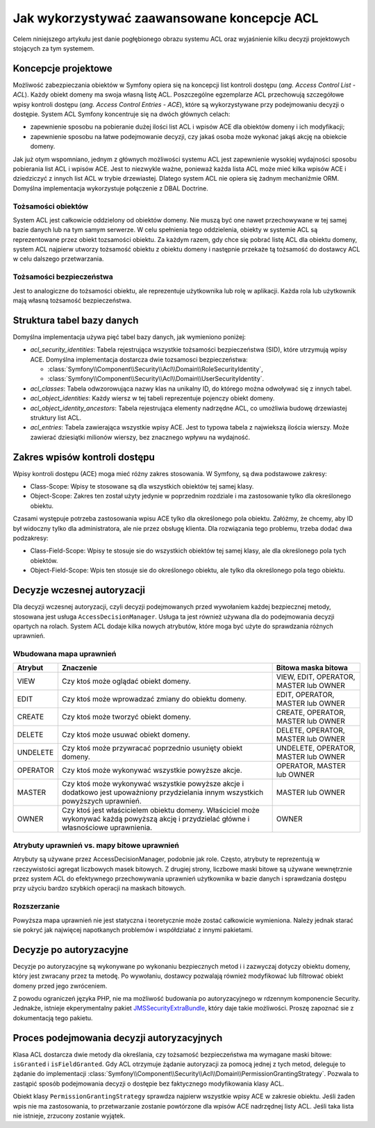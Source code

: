 .. index::
   single: bezpieczeństwo; ACL
   single: autoryzacja; ACL
   single: lista kontroli dostępu (ACL); koncepcje
   single: ACL
   
Jak wykorzystywać zaawansowane koncepcje ACL
============================================

Celem niniejszego artykułu jest danie pogłębionego obrazu systemu ACL oraz
wyjaśnienie kilku decyzji projektowych stojących za tym systemem.

Koncepcje projektowe
--------------------

Możliwość zabezpieczania obiektów w Symfony opiera się na koncepcji list kontroli
dostępu (*ang. Access Control List - ACL*). Każdy obiekt domeny ma swoja własną
listę ACL. Poszczególne egzemplarze ACL przechowują szczegółowe wpisy kontroli
dostępu (*ang. Access Control Entries - ACE*), które są wykorzystywane przy podejmowaniu
decyzji o dostępie. System ACL Symfony koncentruje się na dwóch głównych celach:

- zapewnienie sposobu na pobieranie dużej ilości list ACL i wpisów ACE dla obiektów
  domeny i ich modyfikacji;
- zapewnienie sposobu na łatwe podejmowanie decyzji, czy jakaś osoba może wykonać
  jakąś akcję na obiekcie domeny.

Jak już otym wspomniano, jednym z głównych możliwości systemu ACL jest zapewnienie
wysokiej wydajności sposobu pobierania list ACL i wpisów ACE. Jest to niezwykle
ważne, ponieważ każda lista ACL może mieć kilka wpisów ACE i dziedziczyć z innych
list ACL w trybie drzewiastej. Dlatego system ACL nie opiera się żadnym mechaniźmie
ORM. Domyślna implementacja wykorzystuje połączenie z DBAL Doctrine.

Tożsamości obiektów
~~~~~~~~~~~~~~~~~~~

System ACL jest całkowicie oddzielony od obiektów domeny. Nie muszą być one
nawet przechowywane w tej samej bazie danych lub na tym samym serwerze. W celu
spełnienia tego oddzielenia, obiekty w systemie ACL są reprezentowane przez 
obiekt tozsamości obiektu. Za każdym razem, gdy chce się pobrać listę ACL dla
obiektu domeny, system ACL najpierw utworzy tożsamość obiektu z obiektu
domeny i następnie przekaże tą tożsamość do dostawcy ACL w celu dalszego
przetwarzania.

Tożsamości bezpieczeństwa
~~~~~~~~~~~~~~~~~~~~~~~~~

Jest to analogiczne do tożsamości obiektu, ale reprezentuje użytkownika lub
rolę w aplikacji. Każda rola lub użytkownik mają własną tożsamość bezpieczeństwa.

Struktura tabel bazy danych
---------------------------

Domyślna implementacja używa pięć tabel bazy danych, jak wymieniono poniżej:

- *acl_security_identities*: Tabela rejestrująca wszystkie tożsamości
  bezpieczeństwa (SID), które utrzymują wpisy ACE. Domyślna implementacja
  dostarcza dwie tozsamosci bezpieczeństwa:
  
  - :class:`Symfony\\Component\\Security\\Acl\\Domain\\RoleSecurityIdentity`,
  - :class:`Symfony\\Component\\Security\\Acl\\Domain\\UserSecurityIdentity`.

- *acl_classes*: Tabela odwzorowująca nazwy klas na unikalny ID, do którego
  można odwoływać się z innych tabel.
- *acl_object_identities*: Każdy wiersz w tej tabeli reprezentuje pojenczy obiekt
  domeny.
- *acl_object_identity_ancestors*: Tabela rejestrująca elementy nadrzędne ACL,
  co umożliwia budowę drzewiastej struktury list ACL. 
- *acl_entries*: Tabela zawierająca wszystkie wpisy ACE. Jest to typowa tabela
  z najwiekszą ilościa wierszy. Może zawierać dziesiątki milionów wierszy, bez
  znacznego wpływu na wydajność.

.. _cookbook-security-acl-field_scope:

Zakres wpisów kontroli dostępu
------------------------------

Wpisy kontroli dostępu (ACE) moga mieć różny zakres stosowania. W Symfony, są dwa
podstawowe zakresy:

- Class-Scope: Wpisy te stosowane są dla wszystkich obiektów tej samej klasy.
- Object-Scope: Zakres ten został użyty jedynie w poprzednim rozdziale i ma
  zastosowanie tylko dla określonego obiektu.

Czasami występuje potrzeba zastosowania wpisu ACE tylko dla określonego pola
obiektu. Załóżmy, że chcemy, aby ID był widoczny tylko dla administratora,
ale nie przez obsługę klienta. Dla rozwiązania tego problemu, trzeba dodać dwa
podzakresy:

- Class-Field-Scope: Wpisy te stosuje sie do wszystkich obiektów tej samej klasy,
  ale dla określonego pola tych obiektów.
- Object-Field-Scope: Wpis ten stosuje sie do określonego obiektu, ale tylko dla
  określonego pola tego obiektu.

Decyzje wczesnej autoryzacji
----------------------------

Dla decyzji wczesnej autoryzacji, czyli decyzji podejmowanych przed wywołaniem
każdej bezpiecznej metody, stosowana jest usługa ``AccessDecisionManager``.
Usługa ta jest również używana dla do podejmowania decyzji opartych
na rolach. System ACL dodaje kilka nowych atrybutów, które moga być użyte do
sprawdzania różnych uprawnień.

Wbudowana mapa uprawnień
~~~~~~~~~~~~~~~~~~~~~~~~

+----------+-------------------------------+----------------------------+
| Atrybut  | Znaczenie                     | Bitowa maska bitowa        |
+==========+===============================+============================+
| VIEW     | Czy ktoś może oglądać         | VIEW, EDIT, OPERATOR,      |
|          | obiekt domeny.                | MASTER lub OWNER           |
+----------+-------------------------------+----------------------------+
| EDIT     | Czy ktoś może wprowadzać      | EDIT, OPERATOR, MASTER     |
|          | zmiany do obiektu domeny.     | lub OWNER                  |
+----------+-------------------------------+----------------------------+
| CREATE   | Czy ktoś może tworzyć         | CREATE, OPERATOR, MASTER   |
|          | obiekt domeny.                | lub OWNER                  |
+----------+-------------------------------+----------------------------+
| DELETE   | Czy ktoś może usuwać          | DELETE, OPERATOR, MASTER   |
|          | obiekt domeny.                | lub OWNER                  |
+----------+-------------------------------+----------------------------+
| UNDELETE | Czy ktoś może przywracać      | UNDELETE, OPERATOR, MASTER |
|          | poprzednio usunięty           | lub OWNER                  |
|          | obiekt domeny.                |                            |
+----------+-------------------------------+----------------------------+
| OPERATOR | Czy ktoś może wykonywać       | OPERATOR, MASTER lub OWNER |
|          | wszystkie powyższe akcje.     |                            |
+----------+-------------------------------+----------------------------+
| MASTER   | Czy ktoś może wykonywać       | MASTER lub OWNER           |
|          | wszystkie powyższe akcje      |                            |
|          | i dodatkowo jest upoważniony  |                            |
|          | przydzielania innym           |                            |
|          | wszystkich powyższych         |                            |
|          | uprawnień.                    |                            |
+----------+-------------------------------+----------------------------+
| OWNER    | Czy ktoś jest właścicielem    | OWNER                      |
|          | obiektu domeny. Właściciel    |                            |
|          | może wykonywać każdą powyższą |                            |
|          | akcję i przydzielać główne    |                            |
|          | i własnościowe uprawnienia.   |                            |
+----------+-------------------------------+----------------------------+

Atrybuty uprawnień vs. mapy bitowe uprawnień
~~~~~~~~~~~~~~~~~~~~~~~~~~~~~~~~~~~~~~~~~~~~

Atrybuty są używane przez AccessDecisionManager, podobnie jak role. Często,
atrybuty te reprezentują w rzeczywistości agregat liczbowych masek bitowych.
Z drugiej strony, liczbowe maski bitowe są używane wewnętrznie przez system
ACL do efektywnego przechowywania uprawnień użytkownika w bazie danych
i sprawdzania dostępu przy użyciu bardzo szybkich operacji na maskach bitowych.

Rozszerzanie
~~~~~~~~~~~~

Powyższa mapa uprawnień nie jest statyczna i teoretycznie może zostać całkowicie
wymieniona. Należy jednak starać sie pokryć jak najwięcej napotkanych problemów
i współdziałać z innymi pakietami.

Decyzje po autoryzacyjne
------------------------

Decyzje po autoryzacyjne są wykonywane po wykonaniu bezpiecznych metod i 
i zazwyczaj dotyczy obiektu domeny, który jest zwracany przez ta metodę.
Po wywołaniu, dostawcy pozwalają również modyfikować lub filtrować obiekt domeny
przed jego zwróceniem.

Z powodu ograniczeń języka PHP, nie ma możliwość budowania po autoryzacyjnego
w rdzennym komponencie Security.
Jednakże, istnieje ekperymentalny pakiet `JMSSecurityExtraBundle`_, który daje
takie możliwości. Proszę zapoznać sie z dokumentacją tego pakietu.

Proces podejmowania decyzji autoryzacyjnych
-------------------------------------------

Klasa ACL dostarcza dwie metody dla określania, czy tożsamość bezpieczeństwa
ma wymagane maski bitowe: ``isGranted`` i ``isFieldGranted``. Gdy ACL otrzymuje
żądanie autoryzacji za pomocą jednej z tych metod, deleguje to żądanie do
implementacji
:class:`Symfony\\Component\\Security\\Acl\\Domain\\PermissionGrantingStrategy`.
Pozwala to zastąpić sposób podejmowania decyzji o dostępie bez faktycznego
modyfikowania klasy ACL.

Obiekt klasy ``PermissionGrantingStrategy`` sprawdza najpierw wszystkie wpisy ACE
w zakresie obiektu. Jeśli żaden wpis nie ma zastosowania, to przetwarzanie zostanie 
powtórzone dla wpisów ACE nadrzędnej listy ACL. Jeśli taka lista nie istnieje,
zrzucony zostanie wyjątek.

.. _`JMSSecurityExtraBundle`: https://github.com/schmittjoh/JMSSecurityExtraBundle
